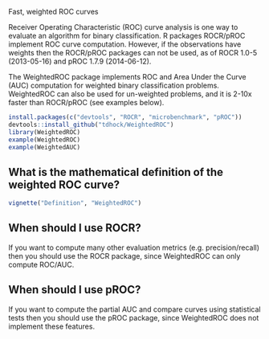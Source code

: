 Fast, weighted ROC curves

Receiver Operating Characteristic (ROC) curve analysis is one way to
evaluate an algorithm for binary classification. R packages ROCR/pROC
implement ROC curve computation. However, if the observations have
weights then the ROCR/pROC packages can not be used, as of ROCR 1.0-5
(2013-05-16) and pROC 1.7.9 (2014-06-12).

The WeightedROC package implements ROC and Area Under the Curve (AUC)
computation for weighted binary classification problems. WeightedROC
can also be used for un-weighted problems, and it is 2-10x faster than
ROCR/pROC (see examples below).

#+BEGIN_SRC R
install.packages(c("devtools", "ROCR", "microbenchmark", "pROC"))
devtools::install_github("tdhock/WeightedROC")
library(WeightedROC)
example(WeightedROC)
example(WeightedAUC)
#+END_SRC

** What is the mathematical definition of the weighted ROC curve?

#+BEGIN_SRC R
vignette("Definition", "WeightedROC")
#+END_SRC

** When should I use ROCR?

If you want to compute many other evaluation metrics
(e.g. precision/recall) then you should use the ROCR package, since
WeightedROC can only compute ROC/AUC.

** When should I use pROC?

If you want to compute the partial AUC and compare curves using
statistical tests then you should use the pROC package, since
WeightedROC does not implement these features.
